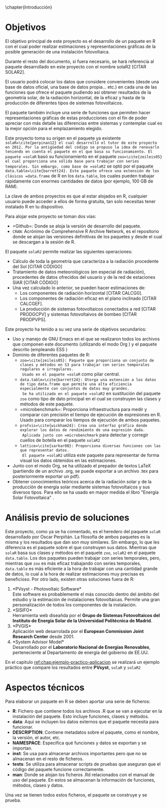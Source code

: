 \chapter{Introducción}

* Objetivos
El objetivo principal de este proyecto es el desarrollo de un paquete en R\cite{rcoreteam23} con el cual poder realizar estimaciones y representaciones gráficas de la posible generación de una instalación fotovoltaica.

Durante el resto del documento, si fuera necesario, se hará referencia al paquete desarrollado en este proyecto con el nombre solaR2 [CITAR SOLAR2].

El usuario podrá colocar los datos que considere convenientes (desde una base de datos oficial, una base de datos propia... etc.) en cada una de las funciones que ofrece el paquete pudiendo así obtener resultados de la geometría solar, de la radiación horizontal, de la eficaz y hasta de la producción de diferentes tipos de sistemas fotovoltaicos.

El paquete también incluye una serie de funciones que permiten hacer representaciones gráficas de estas producciones con el fin de poder apreciar con más detalle las diferencias entre sistemas y contemplar cual es la mejor opción para el emplazamiento elegido.

Este proyecto toma su origen en el paquete ya existente =solaR=\cite{perpinan12} el cual desarrolló el tutor de este proyecto en 2012. Por la antigüedad del código se propuso la idea de renovarlo teniendo en cuenta el paquete en el que basa su funcionamiento. El paquete =solaR= basó su funcionamiento en el paquete =zoo=\cite{zeileis05} el cual proporciona una sólida base para trabajar con series temporales. Sin embargo, como base de =solaR2= se optó por el paquete =data.table=\cite{barrett24}. Este paquete ofrece una extensión de los clásicos =data.frame= de R en los =data.table=, los cuales pueden trabajar rápidamente con enormes cantidades de datos (por ejemplo, 100 GB de RAM).

La clave de ambos proyectos es que al estar alojados en R, cualquier usuario puede acceder a ellos de forma gratuita, tan solo necesitas tener instalado R en tu dispositivo.

Para alojar este proyecto se toman dos vías:
- =Github=\cite{github}: Donde se aloja la versión de desarrollo del paquete.
- =CRAN=: Acrónimo de Comprehensive R Archive Network, es el repositorio donde se alojan las versiones definitivas de los paquetes y desde el cual se descargan a la sesión de R.

El paquete =solaR2= permite realizar las siguientes operaciones:
- Cálculo de toda la geometría que caracteriza a la radiación procedente del Sol [CITAR CÓDIGO]
- Tratamiento de datos meteorológicos (en especial de radiación), procedentes de datos ofrecidos del usuario y de la red de estaciones SIAR \cite{siar23} [CITAR CÓDIGO]
- Una vez calculado lo anterior, se pueden hacer estimaciones de:
  * Los componentes de radiación horizontal [CITAR CALCG0].
  * Los componentes de radiación eficaz en el plano inclinado [CITAR CALCGEF].
  * La producción de sistemas fotovoltaicos conectados a red [CITAR PRODGCPV] y sistemas fotovoltaivos de bombeo [CITAR PRODPVPS].

Este proyecto ha tenido a su vez una serie de objetivos secundarios:
- Uso y manejo de GNU Emacs \cite{emacs85} en el que se realizaron todos los archivos que componen este documento (utilizando el modo Org \cite{dominik03}) y el paquete descrito (empleando ESS \cite{ess24})
- Dominio de diferentes paquetes de R:
  * =zoo=\cite{zeileis05}: Paquete que proporciona un conjunto de clases y métodos en S3 para trabajar con series temporales regulares e irregulares.
    Usado en el paquete =solaR= como pilar central.
  * =data.table=\cite{barrett24}: Otorga una extensión a los datos de tipo data.frame que permite una alta eficiencia especialmente con conjuntos de datos muy grandes.
    Se ha utilizado en el paquete =solaR2= en sustitución del paquete =zoo= como tipo de dato principal en el cual se construyen las clases y métodos de este paquete.
  * =microbenchmark=\cite{mersmann23}: Proporciona infraestructura para medir y comparar con precisión el tiempo de ejecución de expresiones en R.
    Usado para comparar los tiempos de ejecución de ambos paquetes.
  * =profvis=\cite{wickham24}: Crea una interfaz gráfica donde explorar los datos de rendimiento de una expresión dada.
    Aplicada junto con =microbenchmark= para detectar y corregir cuellos de botella en el paquete =solaR2=
  * =lattice=\cite{sarkar08}: Proporciona diversas funciones con las que representar datos.
    El paquete =solaR2= utiliza este paquete para representar de forma visual los datos obtenidos en las estimaciones.
- Junto con el modo Org, se ha utilizado el prepador de textos \LaTeX (partiendo de un archivo .org, se puede exportar a un archivo .tex para posteriormente exportar un pdf).
- Obtener conocimientos teóricos acerca de la radiación solar y de la producción de energía solar mediante sistemas fotovoltaicos y sus diversos tipos.
  Para ello se ha usado en mayor medida el libro "Energía Solar Fotovoltaica" \cite{Perpinan2023}.
* Análisis previo de soluciones
Este proyecto, como ya se ha comentado, es el heredero del paquete =solaR= desarrollado por Oscar Perpiñán. La filosofía de ambos paquetes es la misma y los resultados que dan son muy similares. Sin embargo, lo que les diferencia es el paquete sobre el que construyen sus datos.
Mientras que =solaR= basa sus clases y métodos en el paquete =zoo=, =solaR2= en el paquete =data.table=. Los dos paquetes pueden trabajar con series temporales, pero, mientras que =zoo= es más eficaz trabajando con series temporales, =data.table= es más eficiente a la hora de trabajar con una cantidad grande de datos, lo cual a la hora de realizar estimaciones muy precisas es beneficioso.
Por otro lado, existen otras soluciones fuera de R:
1. *PVsyst - Photovoltaic Software*\\
   Este software es probablemente el más conocido dentro del ámbito del estudio y la estimación de instalaciones fotovoltaicas. Permite una gran personalización de todos los componentes de la instalación.
2. *SISIFO*\\
   Herramienta web diseañda por el *Grupo de Sistemas Fotovoltaicos del Instituto de Energía Solar de la Universidad Politécnica de Madrid*.
3. *PVGIS*\\
   Aplicación web desarrolada por el *European Commission Joint Research Center* desde 2001.
4. *System Advisor Model*\\
   Desarrollado por el *Laboratorio Nacional de Energías Renovables*, perteneciente al Departamento de energía del gobierno de EE.UU.
En el capitulo [[ref:chap:ejemplo-practico-aplicacion]] se realizará un ejemplo práctico que compare los resultados entre *PVsyst*, =solaR= y =solaR2=
* Aspectos técnicos
Para elaborar un paquete en R se deben aportar una serie de ficheros:
- *R*: Fichero que contiene todos los archivos .R que se van a ejecutar en la instalación del paquete. Esto incluye funciones, clases y métodos.
- *data*: Aquí se incluyen los datos externos que el paquete necesita para funcionar.
- *DESCRIPTION*: Contiene metadatos sobre el paquete, como el nombre, la versión, el autor, etc.
- *NAMESPACE*: Especifica qué funciones y datos se exportan y se importan.
- *inst*: Se usa para almacenar archivos importantes pero que no se almacenan en el resto de ficheros.
- *tests*: Se utiliza para almacenar scripts de pruebas que aseguran que el código del paquete funcione correctamente.
- *man*: Donde se alojan los ficheros .Rd relacionados con el manual de uso del paquete. En estos se almacenan la información de funciones, métodos, clases y datos. 

Una vez se tienen todos estos ficheros, el paquete se construye y se prueba.
